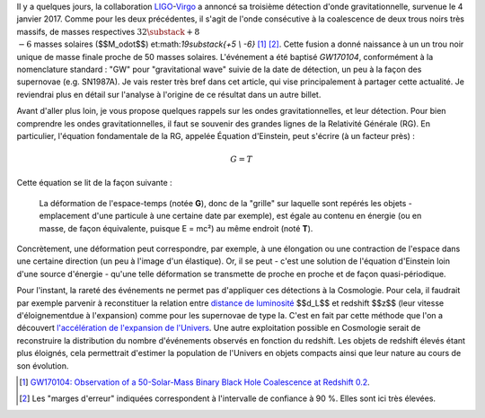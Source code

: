 .. title: LIGO, dernière détection et matière noire
.. slug: ligo-derniere-detection-et-matiere-noire
.. date: 2017-06-15 07:08:29 UTC+02:00
.. tags: latex, draft
.. category: 
.. link: 
.. description: 
.. type: text

Il y a quelques jours, la collaboration `LIGO <https://www.ligo.caltech.edu/>`__-`Virgo <http://www.virgo-gw.eu/>`__ a annoncé sa troisième détection d'onde gravitationnelle, survenue le 4 janvier 2017. Comme pour les deux précédentes, il s'agit de l'onde consécutive à la coalescence de deux trous noirs très massifs, de masses respectives :math:`32\substack{+8 \\ -6}` masses solaires ($$M_\odot$$) et:math:`19\substack{+5 \\ -6}` [#]_ [#]_. Cette fusion a donné naissance à un un trou noir unique de masse finale proche de 50 masses solaires. L'événement a été baptisé *GW170104*, conformément à la nomenclature standard : "GW" pour "gravitational wave" suivie de la date de détection, un peu à la façon des supernovae (e.g. SN1987A).
Je vais rester très bref dans cet article, qui vise principalement à partager cette actualité. Je reviendrai plus en détail sur l'analyse à l'origine de ce résultat dans un autre billet.

Avant d'aller plus loin, je vous propose quelques rappels sur les ondes gravitationnelles, et leur détection. Pour bien comprendre les ondes gravitationnelles, il faut se souvenir des grandes lignes de la Relativité Générale (RG). En particulier, l'équation fondamentale de la RG, appelée Équation d'Einstein, peut s'écrire (à un facteur près) :

.. math::

   G = T

Cette équation se lit de la façon suivante :

  La déformation de l'espace-temps (notée **G**), donc de la "grille" sur laquelle sont repérés les objets - emplacement d'une particule à une certaine date par exemple), est égale au contenu en énergie (ou en masse, de façon équivalente, puisque E = mc²) au même endroit (noté **T**).

Concrètement, une déformation peut correspondre, par exemple, à une élongation ou une contraction de l'espace dans une certaine direction (un peu à l'image d'un élastique). Or, il se peut - c'est une solution de l'équation d'Einstein loin d'une source d'énergie - qu'une telle déformation se transmette de proche en proche et de façon quasi-périodique.



Pour l'instant, la rareté des événements ne permet pas d'appliquer ces détections à la Cosmologie. Pour cela, il faudrait par exemple parvenir à reconstituer la relation entre `distance de luminosité <https://cosmology.education/decouverte-acceleration-expansion/distance-luminosite/>`__ $$d_L$$ et redshift $$z$$ (leur vitesse d'éloignementdue à l'expansion) comme pour les supernovae de type Ia. C'est en fait par cette méthode que l'on a découvert `l'accélération de l'expansion de l'Univers <https://cosmology.education/decouverte-acceleration-expansion/#!>`__. Une autre exploitation possible en Cosmologie serait de reconstruire la distribution du nombre d'événements observés en fonction du redshift. Les objets de redshift élevés étant plus éloignés, cela permettrait d'estimer la population de l'Univers en objets compacts ainsi que leur nature au cours de son évolution.

.. [#] `GW170104: Observation of a 50-Solar-Mass Binary Black Hole Coalescence at Redshift 0.2 <https://arxiv.org/abs/1706.01812>`__.
.. [#] Les "marges d'erreur" indiquées correspondent à l'intervalle de confiance à 90 %. Elles sont ici très élevées.
